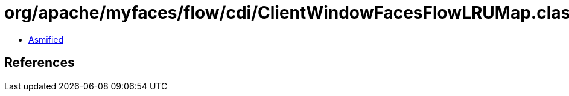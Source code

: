 = org/apache/myfaces/flow/cdi/ClientWindowFacesFlowLRUMap.class

 - link:ClientWindowFacesFlowLRUMap-asmified.java[Asmified]

== References

